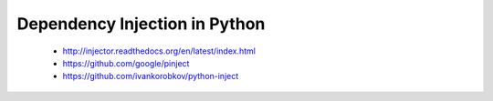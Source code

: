 Dependency Injection in Python
==============================


 * http://injector.readthedocs.org/en/latest/index.html
 * https://github.com/google/pinject
 * https://github.com/ivankorobkov/python-inject